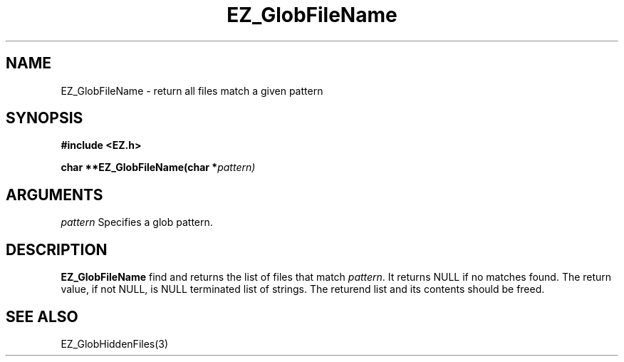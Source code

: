 '\"
'\" Copyright (c) 1997 Maorong Zou
'\" 
.TH EZ_GlobFileName 3 "" EZWGL "EZWGL Functions"
.BS
.SH NAME
EZ_GlobFileName  \- return all files match a given pattern


.SH SYNOPSIS
.nf
.B #include <EZ.h>
.sp
.BI "char  **EZ_GlobFileName(char *" pattern)

.SH ARGUMENTS
\fIpattern\fR  Specifies a glob pattern.
.sp

.SH DESCRIPTION
.PP
\fBEZ_GlobFileName\fR find and returns the list of files
that match \fIpattern\fR. It returns NULL if no matches
found.  The return value, if not NULL, is NULL terminated
list of strings. The returend list and its contents should
be freed.

.PP

.SH "SEE ALSO"
EZ_GlobHiddenFiles(3)
.br



